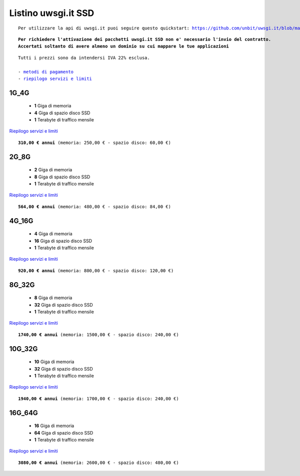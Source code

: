 Listino uwsgi.it SSD
====================
.. parsed-literal::
   Per utilizzare la api di uwsgi.it puoi seguire questo quickstart: https://github.com/unbit/uwsgi.it/blob/master/CustomerQuickstart.md 
   
.. parsed-literal::
   **Per richiedere l'attivazione dei pacchetti uwsgi.it SSD non e' necessario l'invio del contratto. 
   Accertati soltanto di avere almeno un dominio su cui mappare le tue applicazioni**
 
.. parsed-literal::
   Tutti i prezzi sono da intendersi IVA 22% esclusa.
                                                      
   - `metodi di pagamento </metodi_pagamento>`_
   - `riepilogo servizi e limiti </limits>`_

1G_4G
******

 - **1** Giga di memoria
 - **4** Giga di spazio disco SSD
 - **1** Terabyte di traffico mensile

`Riepilogo servizi e limiti </limits>`_

.. parsed-literal::
   **310,00 € annui** (memoria: 250,00 € - spazio disco: 60,00 €)

2G_8G
******

 - **2** Giga di memoria
 - **8** Giga di spazio disco SSD
 - **1** Terabyte di traffico mensile

`Riepilogo servizi e limiti </limits>`_

.. parsed-literal::
   **564,00 € annui** (memoria: 480,00 € - spazio disco: 84,00 €)

4G_16G
*******

 - **4** Giga di memoria
 - **16** Giga di spazio disco SSD
 - **1** Terabyte di traffico mensile

`Riepilogo servizi e limiti </limits>`_

.. parsed-literal::
   **920,00 € annui** (memoria: 800,00 € - spazio disco: 120,00 €)
   
8G_32G
*******

 - **8** Giga di memoria
 - **32** Giga di spazio disco SSD
 - **1** Terabyte di traffico mensile

`Riepilogo servizi e limiti </limits>`_

.. parsed-literal::
   **1740,00 € annui** (memoria: 1500,00 € - spazio disco: 240,00 €)
   
10G_32G
********

 - **10** Giga di memoria
 - **32** Giga di spazio disco SSD
 - **1** Terabyte di traffico mensile

`Riepilogo servizi e limiti </limits>`_

.. parsed-literal::
   **1940,00 € annui** (memoria: 1700,00 € - spazio disco: 240,00 €)
   
16G_64G
********

 - **16** Giga di memoria
 - **64** Giga di spazio disco SSD
 - **1** Terabyte di traffico mensile

`Riepilogo servizi e limiti </limits>`_

.. parsed-literal::
   **3080,00 € annui** (memoria: 2600,00 € - spazio disco: 480,00 €)
